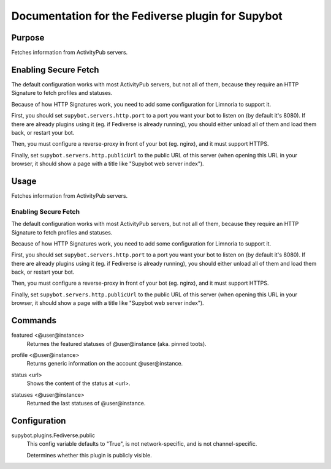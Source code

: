 .. _plugin-Fediverse:

Documentation for the Fediverse plugin for Supybot
==================================================

Purpose
-------
Fetches information from ActivityPub servers.

Enabling Secure Fetch
---------------------

The default configuration works with most ActivityPub servers, but not
all of them, because they require an HTTP Signature to fetch profiles
and statuses.

Because of how HTTP Signatures work, you need to add some configuration
for Limnoria to support it.

First, you should set ``supybot.servers.http.port`` to a port you want
your bot to listen on (by default it's 8080). If there are already
plugins using it (eg. if Fediverse is already running), you should
either unload all of them and load them back, or restart your bot.

Then, you must configure a reverse-proxy in front of your bot (eg. nginx),
and it must support HTTPS.

Finally, set ``supybot.servers.http.publicUrl`` to the public URL of this
server (when opening this URL in your browser, it should show a page with
a title like "Supybot web server index").

Usage
-----
Fetches information from ActivityPub servers.

Enabling Secure Fetch
^^^^^^^^^^^^^^^^^^^^^

The default configuration works with most ActivityPub servers, but not
all of them, because they require an HTTP Signature to fetch profiles
and statuses.

Because of how HTTP Signatures work, you need to add some configuration
for Limnoria to support it.

First, you should set ``supybot.servers.http.port`` to a port you want
your bot to listen on (by default it's 8080). If there are already
plugins using it (eg. if Fediverse is already running), you should
either unload all of them and load them back, or restart your bot.

Then, you must configure a reverse-proxy in front of your bot (eg. nginx),
and it must support HTTPS.

Finally, set ``supybot.servers.http.publicUrl`` to the public URL of this
server (when opening this URL in your browser, it should show a page with
a title like "Supybot web server index").

.. _commands-Fediverse:

Commands
--------
.. _command-fediverse-featured:

featured <@user@instance>
  Returnes the featured statuses of @user@instance (aka. pinned toots).

.. _command-fediverse-profile:

profile <@user@instance>
  Returns generic information on the account @user@instance.

.. _command-fediverse-status:

status <url>
  Shows the content of the status at <url>.

.. _command-fediverse-statuses:

statuses <@user@instance>
  Returned the last statuses of @user@instance.

.. _conf-Fediverse:

Configuration
-------------

.. _conf-supybot.plugins.Fediverse.public:

supybot.plugins.Fediverse.public
  This config variable defaults to "True", is not network-specific, and is  not channel-specific.

  Determines whether this plugin is publicly visible.

